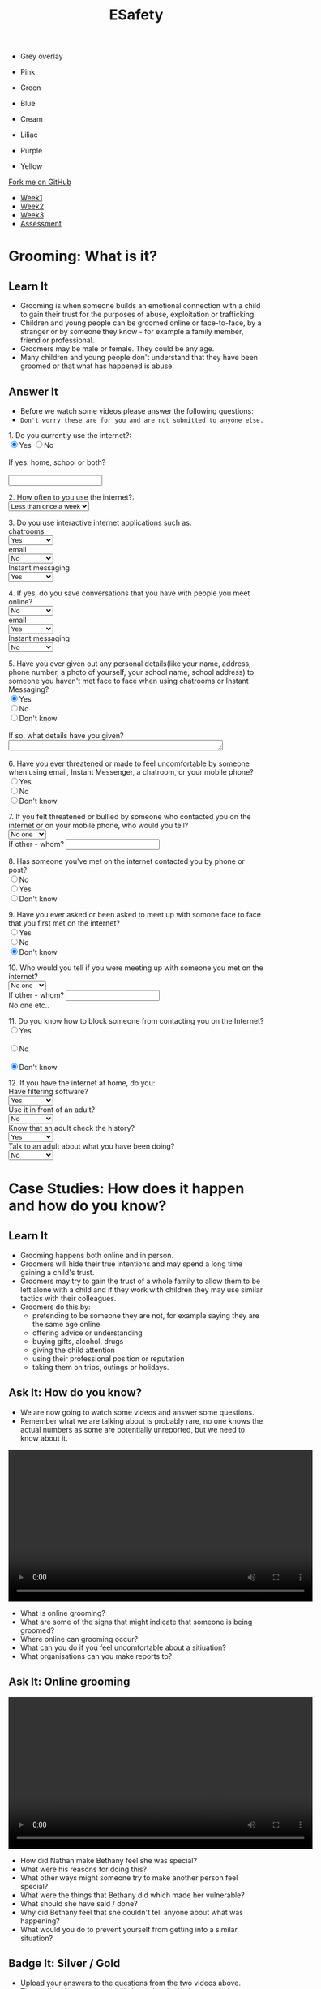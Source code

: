 #+STARTUP:indent
#+HTML_HEAD: <link rel="stylesheet" type="text/css" href="css/styles.css"/>
#+HTML_HEAD_EXTRA: <link href='http://fonts.googleapis.com/css?family=Ubuntu+Mono|Ubuntu' rel='stylesheet' type='text/css'>
#+HTML_HEAD_EXTRA: <script src="http://ajax.googleapis.com/ajax/libs/jquery/1.9.1/jquery.min.js" type="text/javascript"></script>
#+HTML_HEAD_EXTRA: <script src="js/navbar.js" type="text/javascript"></script>
#+OPTIONS: f:nil author:nil num:nil creator:nil timestamp:nil toc:nil html-style:nil

#+TITLE: ESafety
#+AUTHOR: Paul Dougall, updated by Xiaohui Ellis

#+BEGIN_EXPORT html
<div id="underlay" onclick="underlayoff()">
</div>
<div id="overlay" onclick="overlayoff()">
</div>
<ul id=overlayMenu>
<li><p onclick="overlayon('hsla(0, 0%, 50%, 0.5)')">Grey overlay</p>
<li><p onclick="underlayon('hsla(300,100%,50%, 0.3)')">Pink</p>
<li><p onclick="underlayon('hsla(80, 90%, 40%, 0.4)')">Green</p>
<li><p onclick="underlayon('hsla(240,100%,50%,0.2)')">Blue</p>
<li><p onclick="underlayon('hsla(40,100%,50%,0.3)')">Cream</p>
<li><p onclick="underlayon('hsla(300,100%,40%,0.3)')">Liliac</p>
<li><p onclick="underlayon('hsla(300,100%,25%,0.3)')">Purple</p>
<li><p onclick="underlayon('hsla(60,100%,50%,0.3)')">Yellow</p>
</ul>
  <div class="github-fork-ribbon-wrapper left">
    <div class="github-fork-ribbon">
      <a href="https://github.com/MarcScott/7-CS-ESafety">Fork me on GitHub</a>
    </div>
  </div>
<div id="stickyribbon">
    <ul>
      <li><a href="1_Lesson.html">Week1</a></li>
      <li><a href="2_Lesson.html">Week2</a></li>
      <li><a href="3_Lesson.html">Week3</a></li>
      <li><a href="assessment.html">Assessment</a></li>
    </ul>
  </div>
#+END_EXPORT
* COMMENT Use as a template
:PROPERTIES:
:HTML_CONTAINER_CLASS: activity
:END:
** Learn It
:PROPERTIES:
:HTML_CONTAINER_CLASS: learn
:END:

** Research It
:PROPERTIES:
:HTML_CONTAINER_CLASS: research
:END:

** Design It
:PROPERTIES:
:HTML_CONTAINER_CLASS: design
:END:

** Build It
:PROPERTIES:
:HTML_CONTAINER_CLASS: build
:END:

** Test It
:PROPERTIES:
:HTML_CONTAINER_CLASS: test
:END:

** Run It
:PROPERTIES:
:HTML_CONTAINER_CLASS: run
:END:

** Document It
:PROPERTIES:
:HTML_CONTAINER_CLASS: document
:END:

** Code It
:PROPERTIES:
:HTML_CONTAINER_CLASS: code
:END:

** Program It
:PROPERTIES:
:HTML_CONTAINER_CLASS: program
:END:

** Try It
:PROPERTIES:
:HTML_CONTAINER_CLASS: try
:END:

** Badge It
:PROPERTIES:
:HTML_CONTAINER_CLASS: badge
:END:

** Save It
:PROPERTIES:
:HTML_CONTAINER_CLASS: save
:END:

* Grooming: What is it?
:PROPERTIES:
:HTML_CONTAINER_CLASS: activity
:END:
** Learn It
:PROPERTIES:
:HTML_CONTAINER_CLASS: learn
:END:
- Grooming is when someone builds an emotional connection with a child to gain their trust for the purposes of abuse, exploitation or trafficking.
- Children and young people can be groomed online or face-to-face, by a stranger or by someone they know - for example a family member, friend or professional.
- Groomers may be male or female. They could be any age. 
- Many children and young people don't understand that they have been groomed or that what has happened is abuse.
** Answer It
:PROPERTIES:
:HTML_CONTAINER_CLASS: try
:END:
- Before we watch some videos please answer the following questions:
- =Don't worry these are for you and are not submitted to anyone else.=

#+begin_export html
 <form>
1. Do you currently use the internet?:<br>
<input type="radio" name="net" value="Yes" checked>Yes
<input type="radio" name="net" value="No">No<br><br>
If yes: home, school or both?<br><br>
<input type="text" name="home"></br>
<p>
2. How often to you use the internet?:<br>
<select name='times'>
<option value="Less than once a week"> Less than once a week <option>
<option value="Once a week"> Once a week <option>
<option value="2-3 times a week"> 2-3 times a week <option>
<option value="Almost everyday"> Almost everyday <option>
<option value="Everyday"> Everyday <option>
</select>
<p>
3. Do you use interactive internet applications such as:<br>
chatrooms<br>
<select name='options'>
<option value="Yes"> Yes <option>
<option value="No"> No <option>
<option value="Don't know"> Don't know <option>
</select> <br>
email</br>
<select name='options'>
<option value="No"> No <option>
<option value="Yes"> Yes <option>
<option value="Don't know"> Don't know <option>
</select>
<br>
Instant messaging</br>
<select name='options'>
<option value="Yes"> Yes <option>
<option value="No"> No <option>
<option value="Don't know"> Don't know <option>
</select>
<br>
<p>
4. If yes, do you save conversations that you have with people you meet online?</br>
<select name='options'>
<option value="No"> No <option>
<option value="Yes"> Yes <option>
<option value="Don't know"> Don't know <option>
</select> <br>
email</br>
<select name='options'>
<option value="Yes"> Yes <option>
<option value="No"> No <option>
<option value="Don't know"> Don't know <option>
</select>
<br>
Instant messaging</br>
<select name='options'>
<option value="No"> No <option>
<option value="Yes"> Yes <option>
<option value="Don't know"> Don't know <option>
</select>
<br>
<p>
5. Have you ever given out any personal details(like your name, address, phone number, a photo of yourself, your school name, school address) to someone you haven't met face to face
when using chatrooms or Instant Messaging?</br>
<input type="radio" name="out" value="Yes" checked>Yes
<br><input type="radio" name="out" value="No">No
<br><input type="radio" name="out" value="Don't know">Don't know<br><br>
If so, what details have you given?<br>
<textarea name="out" rows="1" cols="50">
</textarea> </br><br>

6. Have you ever threatened or made to feel uncomfortable by someone when using email, Instant Messenger, a chatroom, or your mobile phone? <br>
<input type="radio" name="yuk" value="Yes">Yes
<br><input type="radio" name="yuk" value="No" checked>No
<br><input type="radio" name="yuk" value="Don't know">Don't know<br>
<p>
7. If you felt threatened or bullied by someone who contacted you on the internet or on your mobile phone, who would you tell?<br>

<select name='people'>
<option value="No-one"> No one <option>
<option value="Friend"> Friend <option>
<option value="Parent"> Parent <option>
<option value="Teacher"> Teacher <option>
<option value="Police"> Police <option>
<option value="Childline"> Childline <option>
<option value="Other"> Other <option>
</select><br>

If other - whom?
<input type="text" name="person"> <br>

<p>
8. Has someone you've met on the internet contacted you by phone or post?<br>

<input type="radio" name="yuk" value="No">No
<br><input type="radio" name="yuk" value="Yes">Yes
<br><input type="radio" name="yuk" value="Don't know" checked>Don't know<br>
<p>
9. Have you ever asked or been asked to meet up with somone face to face that you first met on the internet?<br>
<input type="radio" name="yuk" value="Yes">Yes
<br><input type="radio" name="yuk" value="No">No
<br><input type="radio" name="yuk" value="Don't know" checked>Don't know<br>
<p>
10. Who would you tell if you were meeting up with someone you met on the internet?<br>

<select name='people'>
<option value="No-one"> No one <option>
<option value="Friend"> Friend <option>
<option value="Parent"> Parent <option>
<option value="Teacher"> Teacher <option>
<option value="Police"> Police <option>
<option value="Childline"> Childline <option>
<option value="Other"> Other <option>
</select><br>

If other - whom?
<input type="text" name="person"> <br>No one etc..

<p>

11. Do you know how to block someone from contacting you on the Internet?<br>

<input type="radio" name="block" value="Yes">Yes <br>
<br><input type="radio" name="block" value="No">No<br>
<br><input type="radio" name="block" value="Don't know" checked>Don't know<br>
<p>

12. If you have the internet at home, do you: <br>
Have filtering software? <br>
<select name='options'>
<option value="Yes"> Yes <option>
<option value="No"> No <option>
<option value="Don't know"> Don't know <option>
</select> <br>
Use it in front of an adult? <br>
<select name='options'>
<option value="No"> No <option>
<option value="Yes"> Yes <option>
<option value="Don't know"> Don't know <option>
</select> <br>
Know that an adult check the history?<br>
<select name='options'>
<option value="Yes"> Yes <option>
<option value="No"> No <option>
<option value="Don't know"> Don't know <option>
</select> <br>
Talk to an adult about what you have been doing? <br>
<select name='options'>
<option value="No"> No <option>
<option value="Yes"> Yes <option>
<option value="Don't know"> Don't know <option>
</select> <br>
<p>

</form>
#+end_export 
* Case Studies: How does it happen and how do you know?
:PROPERTIES:
:HTML_CONTAINER_CLASS: activity
:END:
** Learn It
:PROPERTIES:
:HTML_CONTAINER_CLASS: learn
:END:
- Grooming happens both online and in person. 
- Groomers will hide their true intentions and may spend a long time gaining a child's trust. 
- Groomers may try to gain the trust of a whole family to allow them to be left alone with a child and if they work with children they may use similar tactics with their colleagues.
- Groomers do this by:
    - pretending to be someone they are not, for example saying they are the same age online
    - offering advice or understanding
    - buying gifts, alcohol, drugs
    - giving the child attention
    - using their professional position or reputation
    - taking them on trips, outings or holidays.

** Ask It: How do you know?
:PROPERTIES:
:HTML_CONTAINER_CLASS: learn
:END:
- We are now going to watch some videos and answer some questions. 
- Remember what we are talking about is probably rare, no one knows the actual numbers as some are potentially unreported, but we need to know about it.

#+BEGIN_EXPORT html
<video width="600" controls>
<source src='./doc/How Do I Know if I am Being Groomed-Childline.mp4' type="video/mp4">
</video>
#+END_EXPORT


- What is online grooming?
- What are some of the signs that might indicate that someone is being groomed?
- Where online can grooming occur?
- What can you do if you feel uncomfortable about a sitiuation?
- What organisations can you make reports to?


** Ask It: Online grooming
:PROPERTIES:
:HTML_CONTAINER_CLASS: learn
:END:

#+BEGIN_EXPORT html
<video width="600" controls>
<source src='./doc/Online Grooming-Childline.mp4' type="video/mp4">
</video>
#+END_EXPORT

- How did Nathan make Bethany feel she was special?
- What were his reasons for doing this?
- What other ways might someone try to make another person feel special?
- What were the things that Bethany did which made her vulnerable?
- What should she have said / done?
- Why did Bethany feel that she couldn't tell anyone about what was happening?
- What would you do to prevent yourself from getting into a similar situation?

** Badge It: Silver / Gold
:PROPERTIES:
:HTML_CONTAINER_CLASS: badge
:END:
- Upload your answers to the questions from the two videos above.
- The quality of your answers will determine the badge awarded.
- To be awarded the platinum badge your answers need to be of a good standard in regards to *green pen matters*.

** Research It: A real life story
:PROPERTIES:
:HTML_CONTAINER_CLASS: research
:END:
- Read this[[http://www.telegraph.co.uk/news/uknews/crime/6449556/Tributes-paid-to-teenager-Ashleigh-Hall-who-died-after-Facebook-date.html][ article]].
- What do you think?

** Know It: Helping a friend
:PROPERTIES:
:HTML_CONTAINER_CLASS: test
:END:
/If a friend tells you something that worries you:/

  *Don’t judge them, just listen.*
- Try not to put words into your friend’s mouth or tell them what they are feeling. 
- Let them tell you what’s going on. 
- Listen and support them.

*Tell them that if you think they’re in danger you will seek help.*
- Don’t promise to keep secrets. No secret which will hurt someone is worth keeping.

*Tell an adult you trust about what has happened.*
- This could be your parent/carer, teacher, youth worker, police of cer, doctor or social worker. 
- Ask them to get help for your friend.
*You can report what has happened to CEOP yourself, or do it with your friend.*
- Do this by clicking on ClickCEOP button at thinkuknow.co.uk
*Get support for yourself.*
- You probably feel very anxious about what your friend has told you. You too need support to deal with what has happened. 
- Talk to an adult you trust about how you are feeling. You might it helpful to talk to a counsellor: you could ask your teacher or doctor to refer you to a counselling service. 
- Remember, you can call Childline to talk to someone at any time of day or night on 0800 1111.
*Don't take it all on yourself*
- Be realistic about the situation. You might have done all the right things, but you still might not be able to help your friend. 
- Remember, what has happened is not your fault and you have done your best to get help. Make sure you are getting the support you need yourself.
*What if you think there’s something wrong but they haven’t said anything yet?*
- If you’re worried about a friend, don’t be afraid to tell them so. Even if they don’t want to talk, let them know you’re always there to listen. 
- Maybe they’ll change their mind later on. Find more advice about how to support your friends at thinkuknow.co.uk

* End of the session game
:PROPERTIES:
:HTML_CONTAINER_CLASS: activity
:END:
- Think of two truths and one lie about yourself. 
- In pairs, youngest first, tell the other person your three 'facts'. 
- Can they guess which are true? 


~ Resources were created using the ThinkUKnow.com website.~
